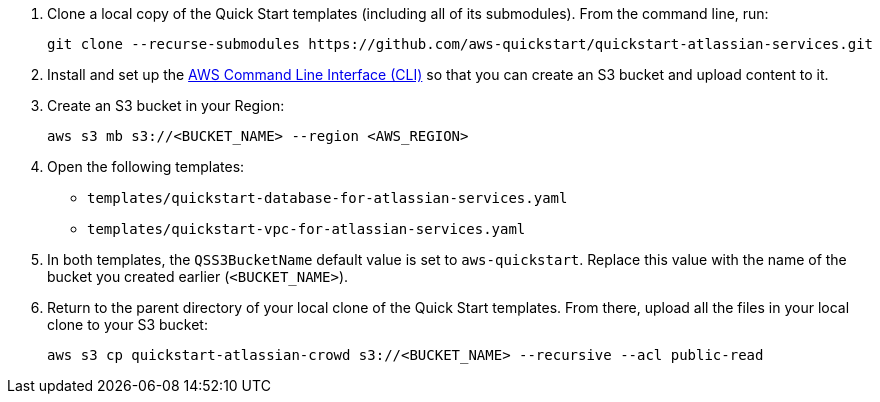 . Clone a local copy of the Quick Start templates (including all of its submodules). From the command line, run:
+
----
git clone --recurse-submodules https://github.com/aws-quickstart/quickstart-atlassian-services.git
----
. Install and set up the https://docs.aws.amazon.com/cli/latest/userguide/cli-chap-install.html[AWS Command Line Interface (CLI)] so that you can create an S3 bucket and upload content to it.
. Create an S3 bucket in your Region:
+
----
aws s3 mb s3://<BUCKET_NAME> --region <AWS_REGION>
----
. Open the following templates:
** `templates/quickstart-database-for-atlassian-services.yaml`
+
** `templates/quickstart-vpc-for-atlassian-services.yaml`
. In both templates, the `QSS3BucketName` default value is set to `aws-quickstart`. Replace this value with the name of the bucket you created earlier (`<BUCKET_NAME>`).
. Return to the parent directory of your local clone of the Quick Start templates. From there, upload all the files in your local clone to your S3 bucket:
+
----
aws s3 cp quickstart-atlassian-crowd s3://<BUCKET_NAME> --recursive --acl public-read
----
